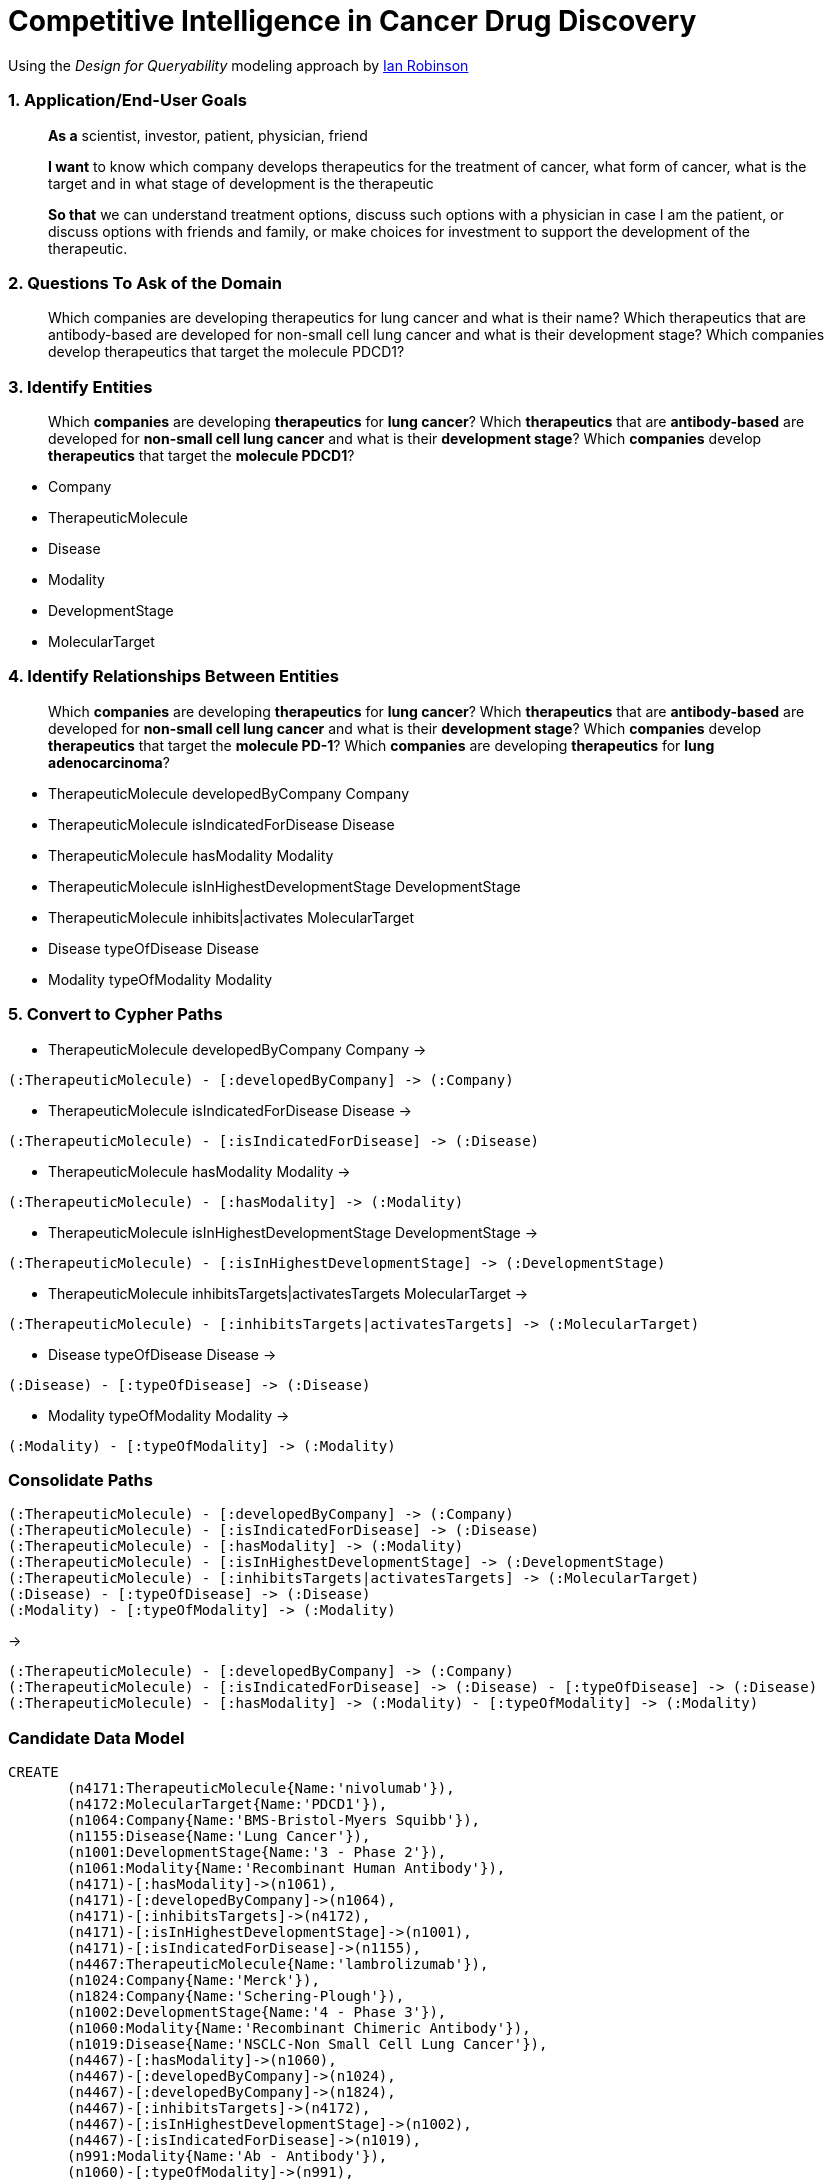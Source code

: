 = Competitive Intelligence in Cancer Drug Discovery

:neo4j-version: 3.1
:author: Wolfgang Hoeck
:twitter: @LiveDataConcept
:tags: life science domain:competitive intelligence in cancer drug discovery

Using the _Design for Queryability_ modeling approach by http://twitter.com/ianrobinson[Ian Robinson]

=== 1. Application/End-User Goals ===

____
*As a* scientist, investor, patient, physician, friend

*I want* to know which company develops therapeutics for the treatment of cancer, what form of cancer, what is the target and in what stage of development is the therapeutic

*So that* we can understand treatment options, discuss such options with a physician in case I am the patient, or discuss options with friends and family, or make choices for investment to support the development of the therapeutic.
____

=== 2. Questions To Ask of the Domain ===

____
Which companies are developing therapeutics for lung cancer and what is their name?
Which therapeutics that are antibody-based are developed for non-small cell lung cancer and what is their development stage?
Which companies develop therapeutics that target the molecule PDCD1?
____

=== 3. Identify Entities ===

____
Which *companies* are developing *therapeutics* for *lung cancer*?
Which *therapeutics* that are *antibody-based* are developed for *non-small cell lung cancer* and what is their *development stage*?
Which *companies* develop *therapeutics* that target the *molecule PDCD1*?
____

* Company
* TherapeuticMolecule
* Disease
* Modality
* DevelopmentStage
* MolecularTarget

=== 4. Identify Relationships Between Entities ===

____
Which *companies* are developing *therapeutics* for *lung cancer*?
Which *therapeutics* that are *antibody-based* are developed for *non-small cell lung cancer* and what is their *development stage*?
Which *companies* develop *therapeutics* that target the *molecule PD-1*?
Which *companies* are developing *therapeutics* for *lung adenocarcinoma*?
____

* TherapeuticMolecule +developedByCompany+ Company
* TherapeuticMolecule +isIndicatedForDisease+ Disease
* TherapeuticMolecule +hasModality+ Modality
* TherapeuticMolecule +isInHighestDevelopmentStage+ DevelopmentStage
* TherapeuticMolecule +inhibits|activates+ MolecularTarget
* Disease +typeOfDisease+ Disease
* Modality +typeOfModality+ Modality

=== 5. Convert to Cypher Paths ===

* TherapeuticMolecule developedByCompany Company ->

----
(:TherapeuticMolecule) - [:developedByCompany] -> (:Company)
----

* TherapeuticMolecule isIndicatedForDisease Disease ->

----
(:TherapeuticMolecule) - [:isIndicatedForDisease] -> (:Disease)
----

* TherapeuticMolecule hasModality Modality ->

----
(:TherapeuticMolecule) - [:hasModality] -> (:Modality)
----

* TherapeuticMolecule isInHighestDevelopmentStage DevelopmentStage ->

----
(:TherapeuticMolecule) - [:isInHighestDevelopmentStage] -> (:DevelopmentStage)
----

* TherapeuticMolecule inhibitsTargets|activatesTargets MolecularTarget ->

----
(:TherapeuticMolecule) - [:inhibitsTargets|activatesTargets] -> (:MolecularTarget)
----

* Disease typeOfDisease Disease ->

----
(:Disease) - [:typeOfDisease] -> (:Disease)
----

* Modality typeOfModality Modality ->

----
(:Modality) - [:typeOfModality] -> (:Modality)
----

=== Consolidate Paths ===

----
(:TherapeuticMolecule) - [:developedByCompany] -> (:Company)
(:TherapeuticMolecule) - [:isIndicatedForDisease] -> (:Disease)
(:TherapeuticMolecule) - [:hasModality] -> (:Modality)
(:TherapeuticMolecule) - [:isInHighestDevelopmentStage] -> (:DevelopmentStage)
(:TherapeuticMolecule) - [:inhibitsTargets|activatesTargets] -> (:MolecularTarget)
(:Disease) - [:typeOfDisease] -> (:Disease)
(:Modality) - [:typeOfModality] -> (:Modality)
----

->

----
(:TherapeuticMolecule) - [:developedByCompany] -> (:Company)
(:TherapeuticMolecule) - [:isIndicatedForDisease] -> (:Disease) - [:typeOfDisease] -> (:Disease)
(:TherapeuticMolecule) - [:hasModality] -> (:Modality) - [:typeOfModality] -> (:Modality)
----

=== Candidate Data Model ===

//image::https://dl.dropboxusercontent.com/u/75453244/Foundation4Gist.png[Domain Model]

//hide
//setup
[source,cypher]
----
CREATE 
       (n4171:TherapeuticMolecule{Name:'nivolumab'}),
       (n4172:MolecularTarget{Name:'PDCD1'}),
       (n1064:Company{Name:'BMS-Bristol-Myers Squibb'}),
       (n1155:Disease{Name:'Lung Cancer'}),
       (n1001:DevelopmentStage{Name:'3 - Phase 2'}),
       (n1061:Modality{Name:'Recombinant Human Antibody'}),
       (n4171)-[:hasModality]->(n1061),
       (n4171)-[:developedByCompany]->(n1064),
       (n4171)-[:inhibitsTargets]->(n4172),
       (n4171)-[:isInHighestDevelopmentStage]->(n1001),
       (n4171)-[:isIndicatedForDisease]->(n1155),
       (n4467:TherapeuticMolecule{Name:'lambrolizumab'}),
       (n1024:Company{Name:'Merck'}),
       (n1824:Company{Name:'Schering-Plough'}),
       (n1002:DevelopmentStage{Name:'4 - Phase 3'}),
       (n1060:Modality{Name:'Recombinant Chimeric Antibody'}),
       (n1019:Disease{Name:'NSCLC-Non Small Cell Lung Cancer'}),
       (n4467)-[:hasModality]->(n1060),
       (n4467)-[:developedByCompany]->(n1024),
       (n4467)-[:developedByCompany]->(n1824),
       (n4467)-[:inhibitsTargets]->(n4172),
       (n4467)-[:isInHighestDevelopmentStage]->(n1002),
       (n4467)-[:isIndicatedForDisease]->(n1019),
       (n991:Modality{Name:'Ab - Antibody'}),
       (n1060)-[:typeOfModality]->(n991),
       (n1061)-[:typeOfModality]->(n991),
       (n1019)-[:typeOfDisease]->(n1155),
       (n3718:Disease{Name:'LUAD - Lung Adenocarcinoma'}),
       (n3718)-[:typeOfDisease]->(n1019),
       (n3481:TherapeuticMolecule{Name:'Anti-EGFL7'}),
       (n1055:Company{Name:'Genentech (Roche Holding AG)'}),
       (n1000:DevelopmentStage{Name:'2 - Phase 1'}),
       (n3480:MolecularTarget{Name:'EGFL7'}),
       (n3481)-[:developedByCompany]->(n1055),
       (n3481)-[:isInHighestDevelopmentStage]->(n1000),
       (n3481)-[:isIndicatedForDisease]->(n3718),
       (n3481)-[:hasModality]->(n991),
       (n3481)-[:inhibitsTargets]->(n3480),
       (n5428:TherapeuticMolecule{Name:'IMMU-132'}),
       (n1815:Disease{Name:'SCLC-Small Cell Lung Cancer'}),
       (n3712:Company{Name:'Immunomedics Inc.'}),
       (n2411:Modality{Name:'ADC - Antibody-Drug Conjugate'}),
       (n1018:Disease{Name:'CRC-Colorectal Cancer'}),
       (n1506:Disease{Name:'Pancreatic Cancer'}),
       (n5428)-[:developedByCompany]->(n3712),
       (n5428)-[:isInHighestDevelopmentStage]->(n1001),
       (n5428)-[:isIndicatedForDisease]->(n1018),
       (n5428)-[:isIndicatedForDisease]->(n1506),
       (n5428)-[:isIndicatedForDisease]->(n1815),
       (n5428)-[:hasModality]->(n2411),
       (n5158:TherapeuticMolecule{Name:'BMN673'}),
       (n2599:MolecularTarget{Name:'PARP1'}),
       (n5209:MolecularTarget{Name:'PARP2'}),
       (n5157:Company{Name:'Biomarin Pharmaceuticals'}),
       (n1421:Disease{Name:'Ovarian Cancer'}),
       (n1088:Disease{Name:'Breast Cancer'}),
       (n5158)-[:developedByCompany]->(n5157),
       (n5158)-[:isInHighestDevelopmentStage]->(n1001),
       (n5158)-[:isIndicatedForDisease]->(n1088),
       (n5158)-[:isIndicatedForDisease]->(n1019),
       (n5158)-[:isIndicatedForDisease]->(n1421),
       (n5158)-[:isIndicatedForDisease]->(n1815),
       (n5158)-[:inhibitsTargets]->(n2599),
       (n5158)-[:inhibitsTargets]->(n5209),
       (n1019)-[:typeOfDisease]->(n1155),
       (n1815)-[:typeOfDisease]->(n1155),
       (n3718)-[:typeOfDisease]->(n1019),
       (n1061)-[:typeOfModality]->(n991),
       (n1060)-[:typeOfModality]->(n991)

RETURN *
----
// graph

==== Company and Therapeutic Molecules ====

[source,cypher]
----
MATCH (c:Company)<-[:developedByCompany]-(t:TherapeuticMolecule)
WHERE c.Name = 'Biomarin Pharmaceuticals'
RETURN c.Name,t.Name

----

// table

==== Therapeutic Molecules and Company Table ====

[source,cypher]
----
MATCH (t:TherapeuticMolecule)-[:developedByCompany]->(c:Company)
RETURN t.Name as therapeutic, collect(c.Name) as company
ORDER by therapeutic
----

// table

==== Therapeutic Molecules and Company Table ====

[source,cypher]
----
MATCH (t:TherapeuticMolecule)-[:developedByCompany]->(c:Company)
RETURN t,c
----

// graph

==== Company, Therapeutic Molecules and Disease ====

[source,cypher]
----
MATCH (c:Company)<-[:developedByCompany]-(t:TherapeuticMolecule)-[:isIndicatedForDisease]->(d:Disease)
RETURN c.Name as Company,t.Name as Therapeutics,collect(d.Name) as Diseases

----

// table

==== Company and Therapeutic Molecules indicated for Lung Cancer ====

[source,cypher]
----
MATCH (c:Company)<-[:developedByCompany]-(t:TherapeuticMolecule)-[:isIndicatedForDisease]->(d:Disease)-[:typeOfDisease*0..2]->(dc:Disease)
WHERE dc.Name = 'Lung Cancer'
RETURN c.Name as Company,t.Name as Therapeutics,collect(d.Name) as Diseases,dc.Name as DiseaseClass

----

// table

==== Company and Therapeutic Molecules that target PDCD1 ====

[source,cypher]
----
MATCH (c:Company)<-[:developedByCompany]-(t:TherapeuticMolecule)-[:isIndicatedForDisease]->(d:Disease),(t:TherapeuticMolecule)-[:inhibitsTargets]->(mt:MolecularTarget)
WHERE mt.Name = 'PDCD1'
RETURN collect(c.Name) as Company,t.Name as Therapeutics,collect(d.Name) as Diseases,mt.Name as MolecularTarget

----

// table

==== Company and Therapeutic Molecules for Non-Small Cell Lung Cancer and their Development Stage ====

[source,cypher]
----
MATCH (c:Company)<-[:developedByCompany]-(t:TherapeuticMolecule)-[:isIndicatedForDisease]->(d:Disease),(t:TherapeuticMolecule)-[:inhibitsTargets]->(mt:MolecularTarget),(t:TherapeuticMolecule)-[:isInHighestDevelopmentStage]->(ds:DevelopmentStage)
WHERE d.Name = 'NSCLC-Non Small Cell Lung Cancer'
RETURN collect(c.Name) as Companies,collect(t.Name) as Therapeutics,d.Name as Disease,collect(mt.Name) as MolecularTargets,ds.Name as Stage

----

// table

// console